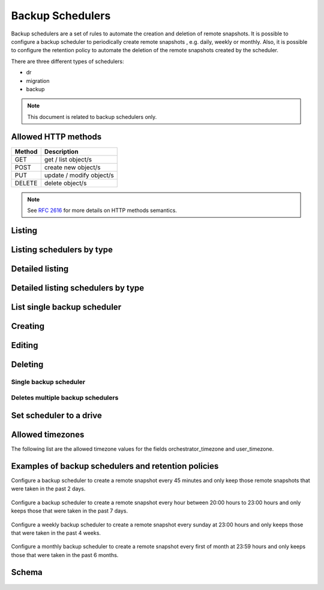 Backup Schedulers
=================

Backup schedulers are a set of rules to automate the creation and
deletion of remote snapshots. It is possible to configure a backup scheduler
to periodically create remote snapshots , e.g. daily, weekly or monthly. Also,
it is possible to configure the retention policy to automate the deletion of
the remote snapshots created by the scheduler.

There are three different types of schedulers:

* dr
* migration
* backup

.. note::

    This document is related to backup schedulers only.

Allowed HTTP methods
--------------------

+--------+--------------------------+
| Method | Description              |
+========+==========================+
| GET    | get / list object/s      |
+--------+--------------------------+
| POST   | create new object/s      |
+--------+--------------------------+
| PUT    | update / modify object/s |
+--------+--------------------------+
| DELETE | delete object/s          |
+--------+--------------------------+

.. note::

    See :rfc:`2616#section-9` for more details on HTTP methods semantics.


Listing
-------

.. http:get:: /backupschedulers/

    Gets the list of backup schedulers to which the authenticated user has
    access.

    :param fields: A set of field names specifying the returned fields.
    :statuscode 200: no error

    **Example request - default list**:

    .. literalinclude:: dumps/backupschedulers/request_backup_scheduler_backups_list
        :language: http


    **Example response**:

    .. literalinclude:: dumps/backupschedulers/response_backup_scheduler_backups_list
        :language: javascript

Listing schedulers by type
--------------------------

.. http:get:: /backupschedulers/?type=scheduler_type

    Gets the list of backups schedulers to which the authenticated user has
    access and are from type specified in the filters.

    :statuscode 200: no error


    **Example request**:

    .. literalinclude:: dumps/backupschedulers/request_backup_scheduler_backups_list_type
        :language: http


    **Example response**:

    .. literalinclude:: dumps/backupschedulers/response_backup_scheduler_backups_list_type
        :language: javascript


Detailed listing
----------------

.. http:get:: /backupschedulers/detail/

    Gets the detailed list of backup schedulers with additional information to
    which the authenticated user has access.

    :statuscode 200: no error


    **Example request**:

    .. literalinclude:: dumps/backupschedulers/request_backup_scheduler_backups_list_detail_type
        :language: http


    **Example response**:

    .. literalinclude:: dumps/backupschedulers/response_backup_scheduler_backups_list_detail_type
        :language: javascript

Detailed listing schedulers by type
-----------------------------------

.. http:get:: /backupschedulers/detail/?type=scheduler_type

    Gets the detailed list of backup schedulers to which the authenticated user
    has access and are from type specified in the filters.

    :statuscode 200: no error


    **Example request**:

    .. literalinclude:: dumps/backupschedulers/request_backup_scheduler_backups_list_detail_type
        :language: http


    **Example response**:

    .. literalinclude:: dumps/backupschedulers/response_backup_scheduler_backups_list_detail_type
        :language: javascript

List single backup scheduler
----------------------------

.. http:get:: /backupschedulers/{backupscheduler_uuid}/

    Gets detailed information on a backup scheduler identified by
    `backupscheduler_uuid`.

    :statuscode 200: no error


    **Example request**:

    .. literalinclude:: dumps/backupschedulers/request_backup_scheduler_backup_get
        :language: http


    **Example response**:

    .. literalinclude::  dumps/backupschedulers/response_backup_scheduler_backup_get
        :language: javascript

Creating
--------

.. http:post:: /backupschedulers/

     Creates a new backup scheduler.

    :statuscode 201: object created

    **Example request**:

    .. includejson:: dumps/backupschedulers/request_backup_scheduler_create
        :accessor: objects.0

    **Example response**

    .. literalinclude:: dumps/backupschedulers/response_backup_scheduler_create
        :language: javascript

Editing
-------

.. http:put:: /backupschedulers/{backupscheduler_uuid}/

    Edits a backup scheduler identified by `backupscheduler_uuid`.

    :statuscode 200: no errors

    **Example request**:

    .. literalinclude::  dumps/backupschedulers/request_backup_scheduler_backup_update
        :language: http

    **Example response**:

    .. literalinclude:: dumps/backupschedulers/response_backup_scheduler_backup_update
        :language: javascript

Deleting
--------

Single backup scheduler
~~~~~~~~~~~~~~~~~~~~~~~

.. http:delete:: /backupschedulers/{uuid}/

    Deletes a single backup scheduler.

    :statuscode 204: No content, object deletion started.

    **Example request**:

    .. literalinclude:: dumps/backupschedulers/request_backup_scheduler_delete
        :language: http


    **Example response**:

    .. literalinclude:: dumps/backupschedulers/response_backup_scheduler_delete
        :language: javascript

Deletes multiple backup schedulers
~~~~~~~~~~~~~~~~~~~~~~~~~~~~~~~~~~

.. http:delete:: /backupschedulers/

   Deletes multiple backup schedulers specified by their UUIDs.

      :statuscode 204: No content, object deletion started.

   **Example request**:

   Request body

   .. parsed-literal::

      {"objects":
        [
          {
           "uuid":"b137e217-42b6-4ecf-8575-d72efc2d3dbd",
          },
          {
           "uuid":"e035a488-8587-4a15-ab25-9b7343236bc9",
          },
          {
           "uuid":"feded33c-106f-49fa-a1c4-be5c718ad1b5",
          }
        ]
      }


   **Example response**:

   .. sourcecode:: http

      HTTP/1.0 204 NO CONTENT

Set scheduler to a drive
------------------------

.. http:post:: /drives/{drive_uuid}/action/?do=set_scheduler

    Link a scheduler to a drive identified by `drive_uuid`.

    :statuscode 202: Action accepted, execution is proceeding

    **Example request**:

    .. literalinclude:: dumps/backupschedulers/request_backup_scheduler_set_drive
        :language: javascript

    **Example response**

    .. literalinclude:: dumps/backupschedulers/response_backup_scheduler_set_drive
        :language: javascript

Allowed timezones
-----------------
The following list are the allowed timezone values for the fields
orchestrator_timezone and user_timezone.

   .. literalinclude:: dumps/backupschedulers/backup_scheduler_timezones
         :language: javascript

Examples of backup schedulers and retention policies
----------------------------------------------------

Configure a backup scheduler to create a remote snapshot every 45 minutes and
only keep those remote snapshots that were taken in the past 2 days.

   .. literalinclude:: dumps/backupschedulers/request_backup_scheduler_periodic_example_1
          :language: javascript

Configure a backup scheduler to create a remote snapshot every hour between
20:00 hours to 23:00 hours and only keeps those that were taken in the past 7
days.

   .. literalinclude:: dumps/backupschedulers/request_backup_scheduler_periodic_example_2
          :language: javascript

Configure a weekly backup scheduler to create a remote snapshot every sunday
at 23:00 hours and only keeps those that were taken in the past 4 weeks.

   .. literalinclude:: dumps/backupschedulers/request_backup_scheduler_periodic_example_3
          :language: javascript

Configure a monthly backup scheduler to create a remote snapshot every first
of month at 23:59 hours and only keeps those that were taken in the past 6
months.

   .. literalinclude:: dumps/backupschedulers/request_backup_scheduler_periodic_example_4
          :language: javascript

Schema
------

   .. literalinclude:: dumps/backupschedulers/response_backupscheduler_schema
        :language: javascript

